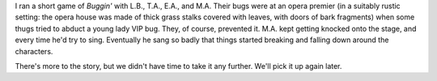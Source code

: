 .. title: Buggin': Protect the VIP's daughter
.. slug: buggin-protect-the-vips-daughter
.. date: 2008-10-11 00:00:00 UTC-05:00
.. tags: actual-play,rpg,buggin',kids
.. category: gaming/actual-play/the-kids/buggin
.. link: 
.. description: 
.. type: text


I ran a short game of *Buggin'* with L.B., T.A., E.A., and M.A.  Their
bugs were at an opera premier (in a suitably rustic setting: the opera
house was made of thick grass stalks covered with leaves, with doors
of bark fragments) when some thugs tried to abduct a young lady VIP
bug.  They, of course, prevented it.  M.A. kept getting knocked onto
the stage, and every time he'd try to sing.  Eventually he sang so
badly that things started breaking and falling down around the
characters.

There's more to the story, but we didn't have time to take it any
further.  We'll pick it up again later.
